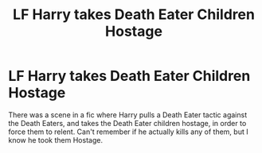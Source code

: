 #+TITLE: LF Harry takes Death Eater Children Hostage

* LF Harry takes Death Eater Children Hostage
:PROPERTIES:
:Author: LittenInAScarf
:Score: 3
:DateUnix: 1561009477.0
:DateShort: 2019-Jun-20
:FlairText: What's That Fic?
:END:
There was a scene in a fic where Harry pulls a Death Eater tactic against the Death Eaters, and takes the Death Eater children hostage, in order to force them to relent. Can't remember if he actually kills any of them, but I know he took them Hostage.

